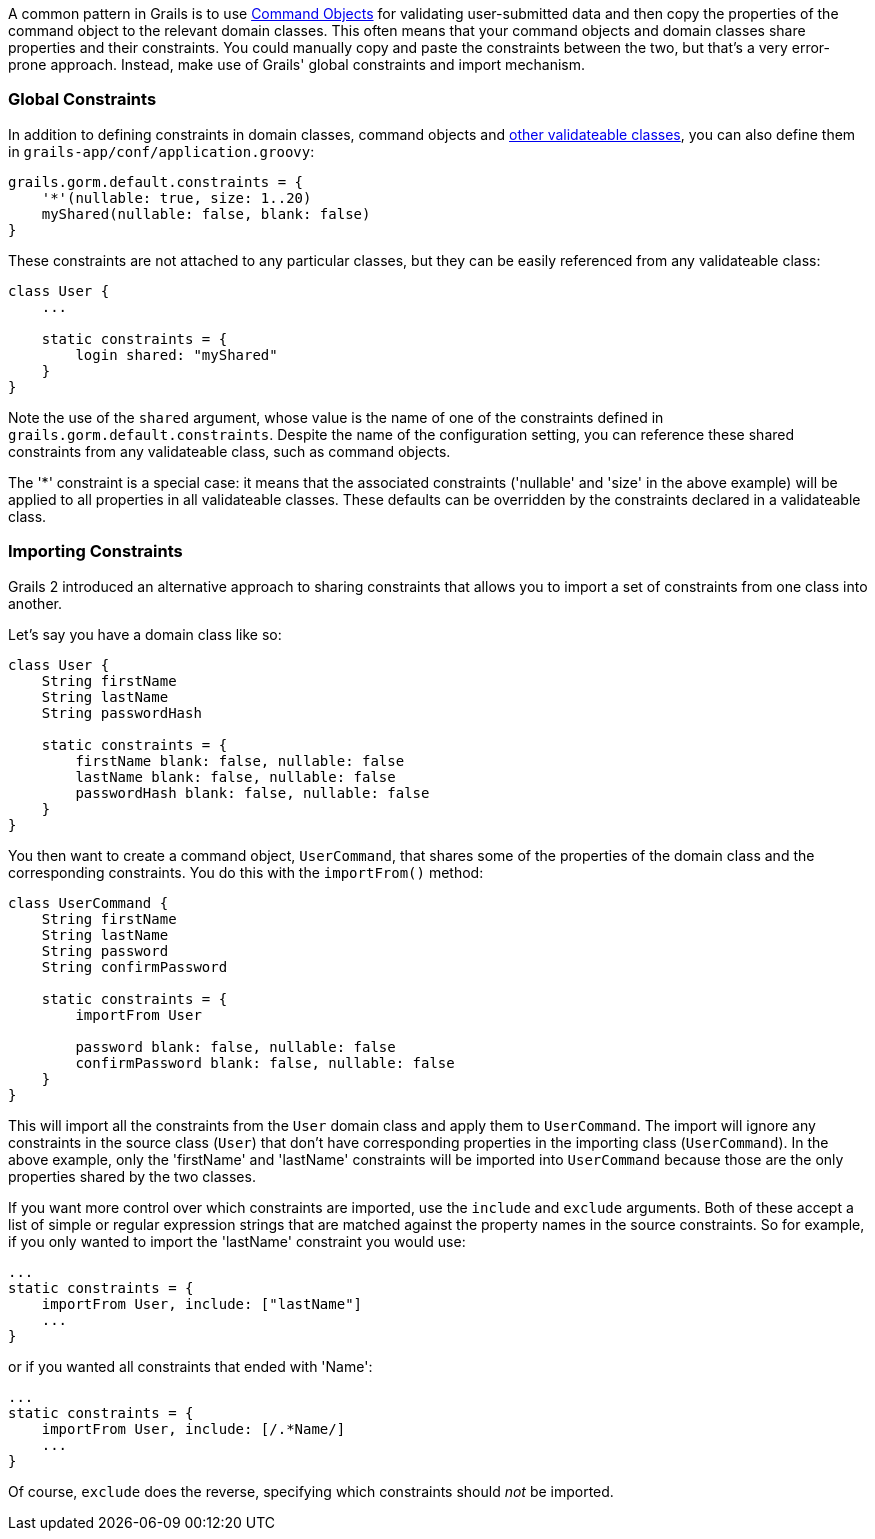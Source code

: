 A common pattern in Grails is to use link:theWebLayer.html#commandObjects[Command Objects] for validating user-submitted data and then copy the properties of the command object to the relevant domain classes. This often means that your command objects and domain classes share properties and their constraints. You could manually copy and paste the constraints between the two, but that's a very error-prone approach. Instead, make use of Grails' global constraints and import mechanism.


=== Global Constraints


In addition to defining constraints in domain classes, command objects and <<validationNonDomainAndCommandObjectClasses,other validateable classes>>, you can also define them in `grails-app/conf/application.groovy`:

[source,groovy]
----
grails.gorm.default.constraints = {
    '*'(nullable: true, size: 1..20)
    myShared(nullable: false, blank: false)
}
----

These constraints are not attached to any particular classes, but they can be easily referenced from any validateable class:

[source,java]
----
class User {
    ...

    static constraints = {
        login shared: "myShared"
    }
}
----

Note the use of the `shared` argument, whose value is the name of one of the constraints defined in `grails.gorm.default.constraints`. Despite the name of the configuration setting, you can reference these shared constraints from any validateable class, such as command objects.

The '*' constraint is a special case: it means that the associated constraints ('nullable' and 'size' in the above example) will be applied to all properties in all validateable classes. These defaults can be overridden by the constraints declared in a validateable class.


=== Importing Constraints


Grails 2 introduced an alternative approach to sharing constraints that allows you to import a set of constraints from one class into another.

Let's say you have a domain class like so:

[source,groovy]
----
class User {
    String firstName
    String lastName
    String passwordHash

    static constraints = {
        firstName blank: false, nullable: false
        lastName blank: false, nullable: false
        passwordHash blank: false, nullable: false
    }
}
----

You then want to create a command object, `UserCommand`, that shares some of the properties of the domain class and the corresponding constraints. You do this with the `importFrom()` method:

[source,groovy]
----
class UserCommand {
    String firstName
    String lastName
    String password
    String confirmPassword

    static constraints = {
        importFrom User

        password blank: false, nullable: false
        confirmPassword blank: false, nullable: false
    }
}
----

This will import all the constraints from the `User` domain class and apply them to `UserCommand`. The import will ignore any constraints in the source class (`User`) that don't have corresponding properties in the importing class (`UserCommand`). In the above example, only the 'firstName' and 'lastName' constraints will be imported into `UserCommand` because those are the only properties shared by the two classes.

If you want more control over which constraints are imported, use the `include` and `exclude` arguments. Both of these accept a list of simple or regular expression strings that are matched against the property names in the source constraints. So for example, if you only wanted to import the 'lastName' constraint you would use:

[source,groovy]
----
...
static constraints = {
    importFrom User, include: ["lastName"]
    ...
}
----

or if you wanted all constraints that ended with 'Name':

[source,groovy]
----
...
static constraints = {
    importFrom User, include: [/.*Name/]
    ...
}
----

Of course, `exclude` does the reverse, specifying which constraints should _not_ be imported.
